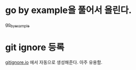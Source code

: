 
* go by example을 풀어서 올린다.

[[https://gobyexample.com/][go_by_example]]

* git ignore 등록

[[https://www.gitignore.io/][gitignore.io]] 에서 자동으로 생성해준다. 아주 유용함.

